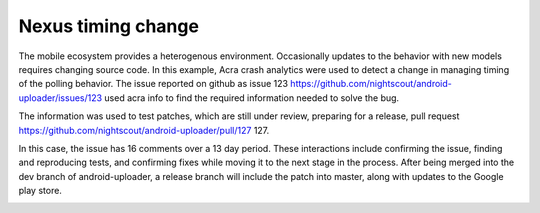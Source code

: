 
Nexus timing change
===================

The mobile ecosystem provides a heterogenous environment.
Occasionally updates to the behavior with new models requires changing
source code.  In this example, Acra crash analytics were used to
detect a change in managing timing of the polling behavior.  The issue
reported on github as issue 123
https://github.com/nightscout/android-uploader/issues/123 used
acra info to find the required information needed to solve the bug.

The information was used to test patches, which are still under
review, preparing for a release, pull request
https://github.com/nightscout/android-uploader/pull/127 127.

In this case, the issue has 16 comments over a 13 day period.  These
interactions include confirming the issue, finding and reproducing
tests, and confirming fixes while moving it to the next stage in the
process.  After being merged into the dev branch of android-uploader,
a release branch will include the patch into master, along with
updates to the Google play store.

.. image:: acra-github-issue.png

